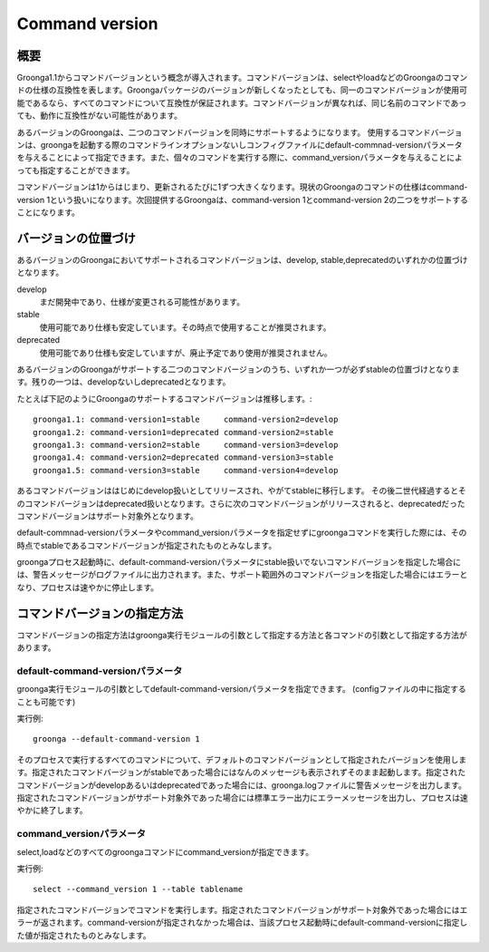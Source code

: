 .. -*- rst -*-

.. highlightlang:: none

Command version
===============

概要
----

Groonga1.1からコマンドバージョンという概念が導入されます。コマンドバージョンは、selectやloadなどのGroongaのコマンドの仕様の互換性を表します。Groongaパッケージのバージョンが新しくなったとしても、同一のコマンドバージョンが使用可能であるなら、すべてのコマンドについて互換性が保証されます。コマンドバージョンが異なれば、同じ名前のコマンドであっても、動作に互換性がない可能性があります。

あるバージョンのGroongaは、二つのコマンドバージョンを同時にサポートするようになります。
使用するコマンドバージョンは、groongaを起動する際のコマンドラインオプションないしコンフィグファイルにdefault-commnad-versionパラメータを与えることによって指定できます。また、個々のコマンドを実行する際に、command_versionパラメータを与えることによっても指定することができます。

コマンドバージョンは1からはじまり、更新されるたびに1ずつ大きくなります。現状のGroongaのコマンドの仕様はcommand-version 1という扱いになります。次回提供するGroongaは、command-version 1とcommand-version 2の二つをサポートすることになります。

バージョンの位置づけ
--------------------

あるバージョンのGroongaにおいてサポートされるコマンドバージョンは、develop, stable,deprecatedのいずれかの位置づけとなります。

develop
  まだ開発中であり、仕様が変更される可能性があります。

stable
  使用可能であり仕様も安定しています。その時点で使用することが推奨されます。

deprecated
  使用可能であり仕様も安定していますが、廃止予定であり使用が推奨されません。

あるバージョンのGroongaがサポートする二つのコマンドバージョンのうち、いずれか一つが必ずstableの位置づけとなります。残りの一つは、developないしdeprecatedとなります。

たとえば下記のようにGroongaのサポートするコマンドバージョンは推移します。::

  groonga1.1: command-version1=stable     command-version2=develop
  groonga1.2: command-version1=deprecated command-version2=stable
  groonga1.3: command-version2=stable     command-version3=develop
  groonga1.4: command-version2=deprecated command-version3=stable
  groonga1.5: command-version3=stable     command-version4=develop

あるコマンドバージョンははじめにdevelop扱いとしてリリースされ、やがてstableに移行します。
その後二世代経過するとそのコマンドバージョンはdeprecated扱いとなります。さらに次のコマンドバージョンがリリースされると、deprecatedだったコマンドバージョンはサポート対象外となります。

default-commnad-versionパラメータやcommand_versionパラメータを指定せずにgroongaコマンドを実行した際には、その時点でstableであるコマンドバージョンが指定されたものとみなします。

groongaプロセス起動時に、default-command-versionパラメータにstable扱いでないコマンドバージョンを指定した場合には、警告メッセージがログファイルに出力されます。また、サポート範囲外のコマンドバージョンを指定した場合にはエラーとなり、プロセスは速やかに停止します。

コマンドバージョンの指定方法
----------------------------

コマンドバージョンの指定方法はgroonga実行モジュールの引数として指定する方法と各コマンドの引数として指定する方法があります。

default-command-versionパラメータ
^^^^^^^^^^^^^^^^^^^^^^^^^^^^^^^^^

groonga実行モジュールの引数としてdefault-command-versionパラメータを指定できます。
(configファイルの中に指定することも可能です)

実行例::

  groonga --default-command-version 1

そのプロセスで実行するすべてのコマンドについて、デフォルトのコマンドバージョンとして指定されたバージョンを使用します。指定されたコマンドバージョンがstableであった場合にはなんのメッセージも表示されずそのまま起動します。指定されたコマンドバージョンがdevelopあるいはdeprecatedであった場合には、groonga.logファイルに警告メッセージを出力します。指定されたコマンドバージョンがサポート対象外であった場合には標準エラー出力にエラーメッセージを出力し、プロセスは速やかに終了します。

command_versionパラメータ
^^^^^^^^^^^^^^^^^^^^^^^^^

select,loadなどのすべてのgroongaコマンドにcommand_versionが指定できます。

実行例::

  select --command_version 1 --table tablename

指定されたコマンドバージョンでコマンドを実行します。指定されたコマンドバージョンがサポート対象外であった場合にはエラーが返されます。command-versionが指定されなかった場合は、当該プロセス起動時にdefault-command-versionに指定した値が指定されたものとみなします。
